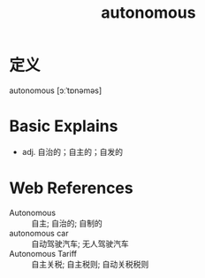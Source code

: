 #+title: autonomous
#+roam_tags:英语单词

* 定义
  
autonomous [ɔːˈtɒnəməs]

* Basic Explains
- adj. 自治的；自主的；自发的

* Web References
- Autonomous :: 自主; 自治的; 自制的
- autonomous car :: 自动驾驶汽车; 无人驾驶汽车
- Autonomous Tariff :: 自主关税; 自主税则; 自动关税税则
